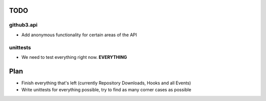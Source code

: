 TODO
====

github3.api
-----------

- Add anonymous functionality for certain areas of the API

unittests
---------

- We need to test everything right now. **EVERYTHING**

Plan
====

- Finish everything that's left (currently Repository Downloads, Hooks and all 
  Events)
- Write unittests for everything possible, try to find as many corner cases as 
  possible
